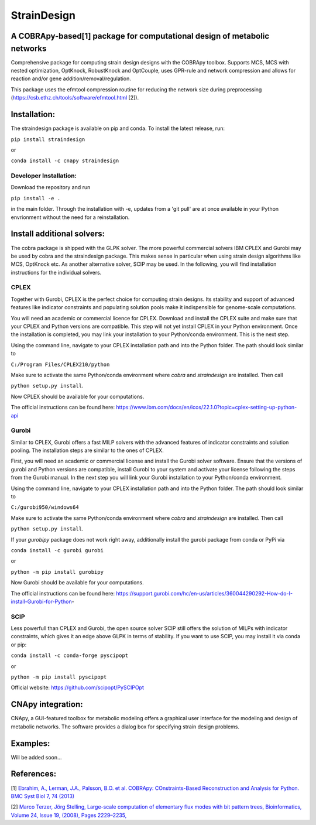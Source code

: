 ====================================================================================
StrainDesign
====================================================================================
.. image:: https://img.shields.io/github/v/release/klamt-lab/straindesign.svg
   :target: https://github.com/klamt-lab/straindesign/releases
   :alt: Current Release

.. image:: https://img.shields.io/pypi/v/straindesign.svg
   :target: https://pypi.org/project/straindesign/
   :alt: Current PyPI Version
   
.. image:: https://anaconda.org/cnapy/straindesign/badges/version.svg
   :target: https://anaconda.org/cnapy/straindesign/
   :alt: Current Anaconda Version
   
.. image:: https://readthedocs.org/projects/straindesign/badge/?version=latest
   :target: https://straindesign.readthedocs.io/en/latest/
   :alt: Documentation Status
   
.. image:: https://img.shields.io/pypi/pyversions/straindesign.svg
   :target: https://pypi.org/project/straindesign/
   :alt: Supported Python Versions

..
  .. image:: https://github.com/klamt-lab/straindesign/workflows/CI-CD/badge.svg]
    :target: https://github.com/klamt-lab/straindesign/workflows/CI-CD]
    :alt: GitHub Actions CI/CD Status]
   
.. image:: https://img.shields.io/pypi/l/straindesign.svg
   :target: https://www.gnu.org/licenses/old-licenses/lgpl-2.0.html
   :alt: Apache 2.0 License

.. image:: https://img.shields.io/badge/code%20style-yapf-blue
   :target: https://github.com/google/yapf
   :alt: YAPF
   

..
  .. image:: https://zenodo.org/badge/6510063.svg
     :target: https://zenodo.org/badge/latestdoi/6510063
     :alt: Zenodo DOI
     

A COBRApy-based[1] package for computational design of metabolic networks
======================================================================

Comprehensive package for computing strain design designs with the COBRApy toolbox. Supports MCS, MCS with nested optimization, OptKnock, RobustKnock and OptCouple, uses GPR-rule and network compression and allows for reaction and/or gene addition/removal/regulation.

|pic1| |pic2| |pic3| 

.. |pic1| image:: docs/puzzle.svg
  :width: 30%
  :alt: Network interventions
   
.. |pic2| image:: https://github.com/klamt-lab/straindesign/blob/host_gifs/docs/network.svg
  :width: 30%
  :alt: Network interventions
  
.. |pic3| image:: https://github.com/klamt-lab/straindesign/blob/host_gifs/docs/plot.gif
  :width: 35%
  :alt: Plot animation

This package uses the efmtool compression routine for reducing the network size during preprocessing (https://csb.ethz.ch/tools/software/efmtool.html [2]).

Installation:
=============

The straindesign package is available on pip and conda. To install the latest release, run:

``pip install straindesign``

or

``conda install -c cnapy straindesign``

Developer Installation:
-----------------------

Download the repository and run

``pip install -e .``

in the main folder. Through the installation with -e, updates from a 'git pull' are at once available in your Python envrionment without the need for a reinstallation.

Install additional solvers:
===========================

The cobra package is shipped with the GLPK solver. The more powerful commercial solvers IBM CPLEX and Gurobi may be used by cobra and the straindesign package. This makes sense in particular when using strain design algorithms like MCS, OptKnock etc. As another alternative solver, SCIP may be used. In the following, you will find installation instructions for the individual solvers.

CPLEX
-----
Together with Gurobi, CPLEX is the perfect choice for computing strain designs. Its stability and support of advanced features like indicator constraints and populating solution pools make it indispensible for genome-scale computations.

You will need an academic or commercial licence for CPLEX. Download and install the CPLEX suite and make sure that your CPLEX and Python versions are compatible. This step will not yet install CPLEX in your Python environment. Once the installation is completed, you may link your installation to your Python/conda environment. This is the next step.

Using the command line, navigate to your CPLEX installation path and into the Python folder. The path should look similar to 

``C:/Program Files/CPLEX210/python``

Make sure to activate the same Python/conda environment where `cobra` and `straindesign` are installed. Then call 

``python setup.py install``. 

Now CPLEX should be available for your computations.

The official instructions can be found here: https://www.ibm.com/docs/en/icos/22.1.0?topic=cplex-setting-up-python-api

Gurobi
------
Similar to CPLEX, Gurobi offers a fast MILP solvers with the advanced features of indicator constraints and solution pooling. The installation steps are similar to the ones of CPLEX.

First, you will need an academic or commercial license and install the Gurobi solver software. Ensure that the versions of gurobi and Python versions are compatible, install Gurobi to your system and activate your license following the steps from the Gurobi manual. In the next step you will link your Gurobi installation to your Python/conda environment.

Using the command line, navigate to your CPLEX installation path and into the Python folder. The path should look similar to 

``C:/gurobi950/windows64``

Make sure to activate the same Python/conda environment where `cobra` and `straindesign` are installed. Then call 

``python setup.py install``.

If your `gurobipy` package does not work right away, additionally install the gurobi package from conda or PyPi via

``conda install -c gurobi gurobi``

or

``python -m pip install gurobipy``

Now Gurobi should be available for your computations.

The official instructions can be found here: https://support.gurobi.com/hc/en-us/articles/360044290292-How-do-I-install-Gurobi-for-Python-

SCIP
----

Less powerfull than CPLEX and Gurobi, the open source solver SCIP still offers the solution of MILPs with indicator constraints, which gives it an edge above GLPK in terms of stability. If you want to use SCIP, you may install it via conda or pip:

``conda install -c conda-forge pyscipopt``

or

``python -m pip install pyscipopt``

Official website: https://github.com/scipopt/PySCIPOpt

CNApy integration:
=========

.. image:: https://img.shields.io/github/v/release/cnapy-org/cnapy.svg
   :target: https://github.com/cnapy-org/cnapy
   :alt: CNApy repository

CNApy, a GUI-featured toolbox for metabolic modeling offers a graphical user interface for the modeling and design of metabolic networks. The software provides a dialog box for specifying strain design problems.

|pic4|
 
.. |pic4| image:: docs/snapshot.png
  :width: 40%
  :alt: CNApy screenshot
  

Examples:
=========

Will be added soon...

References:
===========
[1] `Ebrahim, A., Lerman, J.A., Palsson, B.O. et al. COBRApy: COnstraints-Based Reconstruction and Analysis for Python. BMC Syst Biol 7, 74 (2013) <http://dx.doi.org/doi:10.1186/1752-0509-7-74>`_

[2] `Marco Terzer, Jörg Stelling, Large-scale computation of elementary flux modes with bit pattern trees, Bioinformatics, Volume 24, Issue 19, (2008), Pages 2229–2235, <https://doi.org/10.1093/bioinformatics/btn401>`_

